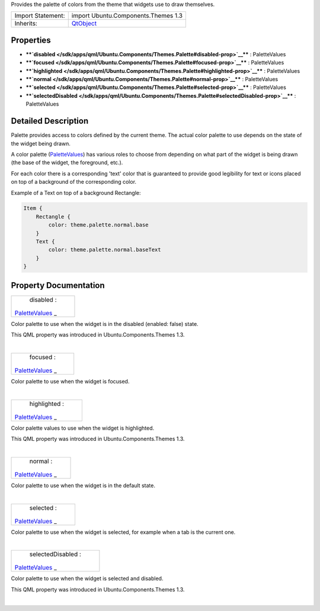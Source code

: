 Provides the palette of colors from the theme that widgets use to draw
themselves.

+--------------------------------------+--------------------------------------+
| Import Statement:                    | import Ubuntu.Components.Themes 1.3  |
+--------------------------------------+--------------------------------------+
| Inherits:                            | `QtObject </sdk/apps/qml/QtQml/QtObj |
|                                      | ect/>`__                             |
+--------------------------------------+--------------------------------------+

Properties
----------

-  ****`disabled </sdk/apps/qml/Ubuntu.Components/Themes.Palette#disabled-prop>`__****
   : PaletteValues
-  ****`focused </sdk/apps/qml/Ubuntu.Components/Themes.Palette#focused-prop>`__****
   : PaletteValues
-  ****`highlighted </sdk/apps/qml/Ubuntu.Components/Themes.Palette#highlighted-prop>`__****
   : PaletteValues
-  ****`normal </sdk/apps/qml/Ubuntu.Components/Themes.Palette#normal-prop>`__****
   : PaletteValues
-  ****`selected </sdk/apps/qml/Ubuntu.Components/Themes.Palette#selected-prop>`__****
   : PaletteValues
-  ****`selectedDisabled </sdk/apps/qml/Ubuntu.Components/Themes.Palette#selectedDisabled-prop>`__****
   : PaletteValues

Detailed Description
--------------------

Palette provides access to colors defined by the current theme. The
actual color palette to use depends on the state of the widget being
drawn.

A color palette
(`PaletteValues </sdk/apps/qml/Ubuntu.Components/Themes.PaletteValues/>`__)
has various roles to choose from depending on what part of the widget is
being drawn (the base of the widget, the foreground, etc.).

For each color there is a corresponding 'text' color that is guaranteed
to provide good legibility for text or icons placed on top of a
background of the corresponding color.

Example of a Text on top of a background Rectangle:

.. code:: qml

    Item {
        Rectangle {
            color: theme.palette.normal.base
        }
        Text {
            color: theme.palette.normal.baseText
        }
    }

Property Documentation
----------------------

+--------------------------------------------------------------------------+
|        \ disabled :                                                      |
| `PaletteValues </sdk/apps/qml/Ubuntu.Components/Themes.PaletteValues/>`_ |
| _                                                                        |
+--------------------------------------------------------------------------+

Color palette to use when the widget is in the disabled (enabled: false)
state.

This QML property was introduced in Ubuntu.Components.Themes 1.3.

| 

+--------------------------------------------------------------------------+
|        \ focused :                                                       |
| `PaletteValues </sdk/apps/qml/Ubuntu.Components/Themes.PaletteValues/>`_ |
| _                                                                        |
+--------------------------------------------------------------------------+

Color palette to use when the widget is focused.

| 

+--------------------------------------------------------------------------+
|        \ highlighted :                                                   |
| `PaletteValues </sdk/apps/qml/Ubuntu.Components/Themes.PaletteValues/>`_ |
| _                                                                        |
+--------------------------------------------------------------------------+

Color palette values to use when the widget is highlighted.

This QML property was introduced in Ubuntu.Components.Themes 1.3.

| 

+--------------------------------------------------------------------------+
|        \ normal :                                                        |
| `PaletteValues </sdk/apps/qml/Ubuntu.Components/Themes.PaletteValues/>`_ |
| _                                                                        |
+--------------------------------------------------------------------------+

Color palette to use when the widget is in the default state.

| 

+--------------------------------------------------------------------------+
|        \ selected :                                                      |
| `PaletteValues </sdk/apps/qml/Ubuntu.Components/Themes.PaletteValues/>`_ |
| _                                                                        |
+--------------------------------------------------------------------------+

Color palette to use when the widget is selected, for example when a tab
is the current one.

| 

+--------------------------------------------------------------------------+
|        \ selectedDisabled :                                              |
| `PaletteValues </sdk/apps/qml/Ubuntu.Components/Themes.PaletteValues/>`_ |
| _                                                                        |
+--------------------------------------------------------------------------+

Color palette to use when the widget is selected and disabled.

This QML property was introduced in Ubuntu.Components.Themes 1.3.

| 
